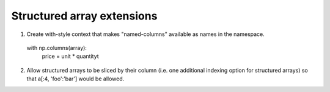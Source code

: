 ===========================
Structured array extensions
===========================

1.  Create with-style context that makes "named-columns" available as names in the namespace.

   with np.columns(array):
        price = unit * quantityt


2. Allow structured arrays to be sliced by their column  (i.e. one additional indexing option for structured arrays) so that a[:4, 'foo':'bar']  would be allowed.
